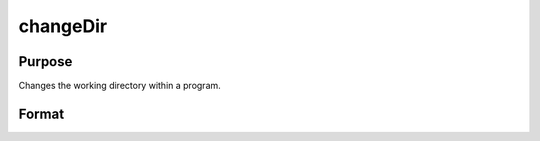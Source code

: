 
changeDir
==============================================

Purpose
----------------

Changes the working directory within a program.

Format
----------------
.. function:: changeDir(s)

    :param s: directory to change to.
    :type s: string

    :returns: **d** (*string*) - new working directory, or null string if change failed.

.. seealso:: Functions :func:`chdir`, :func:`cdir`
